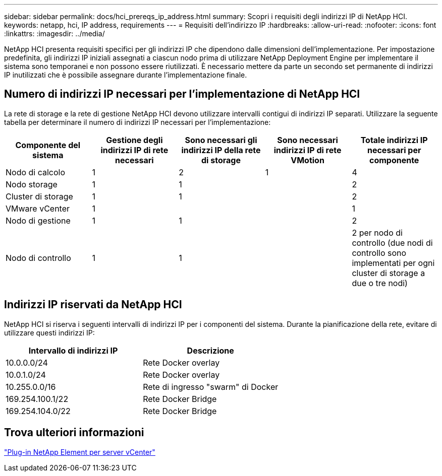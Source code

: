 ---
sidebar: sidebar 
permalink: docs/hci_prereqs_ip_address.html 
summary: Scopri i requisiti degli indirizzi IP di NetApp HCI. 
keywords: netapp, hci, IP address, requirements 
---
= Requisiti dell'indirizzo IP
:hardbreaks:
:allow-uri-read: 
:nofooter: 
:icons: font
:linkattrs: 
:imagesdir: ../media/


[role="lead"]
NetApp HCI presenta requisiti specifici per gli indirizzi IP che dipendono dalle dimensioni dell'implementazione. Per impostazione predefinita, gli indirizzi IP iniziali assegnati a ciascun nodo prima di utilizzare NetApp Deployment Engine per implementare il sistema sono temporanei e non possono essere riutilizzati. È necessario mettere da parte un secondo set permanente di indirizzi IP inutilizzati che è possibile assegnare durante l'implementazione finale.



== Numero di indirizzi IP necessari per l'implementazione di NetApp HCI

La rete di storage e la rete di gestione NetApp HCI devono utilizzare intervalli contigui di indirizzi IP separati. Utilizzare la seguente tabella per determinare il numero di indirizzi IP necessari per l'implementazione:

|===
| Componente del sistema | Gestione degli indirizzi IP di rete necessari | Sono necessari gli indirizzi IP della rete di storage | Sono necessari indirizzi IP di rete VMotion | Totale indirizzi IP necessari per componente 


| Nodo di calcolo | 1 | 2 | 1 | 4 


| Nodo storage | 1 | 1 |  | 2 


| Cluster di storage | 1 | 1 |  | 2 


| VMware vCenter | 1 |  |  | 1 


| Nodo di gestione | 1 | 1 |  | 2 


| Nodo di controllo | 1 | 1 |  | 2 per nodo di controllo (due nodi di controllo sono implementati per ogni cluster di storage a due o tre nodi) 
|===


== Indirizzi IP riservati da NetApp HCI

NetApp HCI si riserva i seguenti intervalli di indirizzi IP per i componenti del sistema. Durante la pianificazione della rete, evitare di utilizzare questi indirizzi IP:

|===
| Intervallo di indirizzi IP | Descrizione 


| 10.0.0.0/24 | Rete Docker overlay 


| 10.0.1.0/24 | Rete Docker overlay 


| 10.255.0.0/16 | Rete di ingresso "swarm" di Docker 


| 169.254.100.1/22 | Rete Docker Bridge 


| 169.254.104.0/22 | Rete Docker Bridge 
|===


== Trova ulteriori informazioni

https://docs.netapp.com/us-en/vcp/index.html["Plug-in NetApp Element per server vCenter"^]
